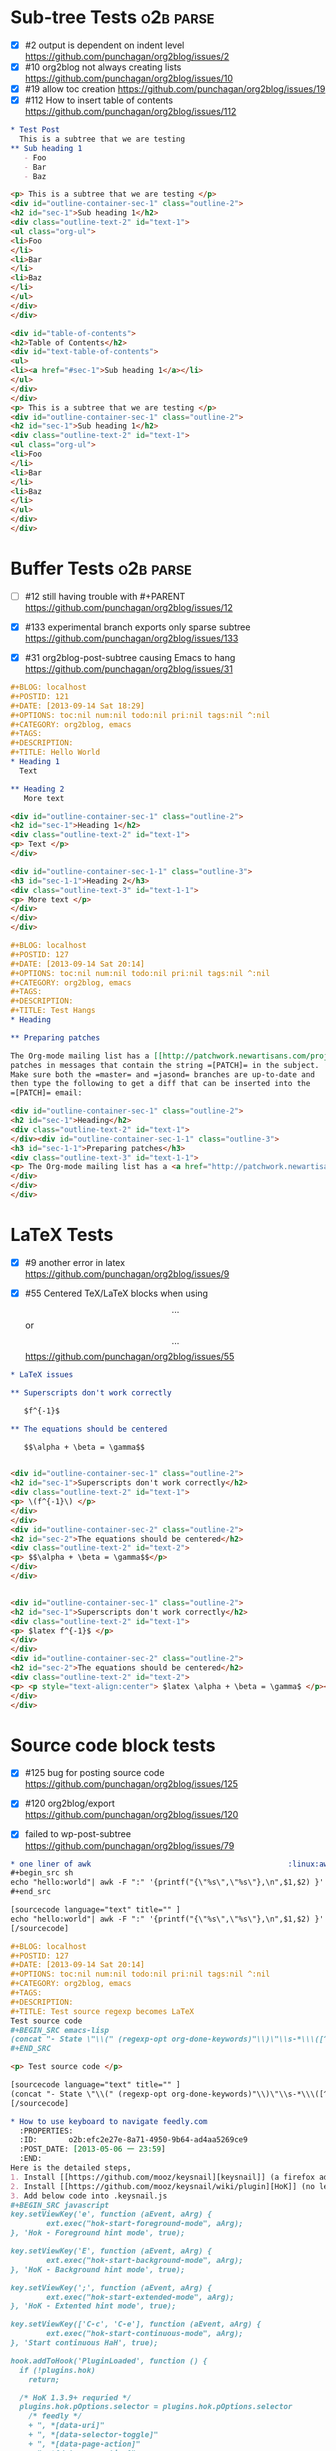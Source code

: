 * Sub-tree Tests                                                  :o2b:parse:

  - [X] #2 output is dependent on indent level
    https://github.com/punchagan/org2blog/issues/2
  - [X] #10 org2blog not always creating lists
    https://github.com/punchagan/org2blog/issues/10
  - [X] #19 allow toc creation
    https://github.com/punchagan/org2blog/issues/19
  - [X] #112 How to insert table of contents
    https://github.com/punchagan/org2blog/issues/112

  #+NAME: o2b-test-post-subtree-input
  #+BEGIN_SRC org
    ,* Test Post
      This is a subtree that we are testing
    ,** Sub heading 1
       - Foo
       - Bar
       - Baz
  #+END_SRC

  #+NAME: o2b-test-post-subtree-output
  #+BEGIN_SRC html
    <p> This is a subtree that we are testing </p>
    <div id="outline-container-sec-1" class="outline-2">
    <h2 id="sec-1">Sub heading 1</h2>
    <div class="outline-text-2" id="text-1">
    <ul class="org-ul">
    <li>Foo
    </li>
    <li>Bar
    </li>
    <li>Baz
    </li>
    </ul>
    </div>
    </div>

  #+END_SRC

  #+NAME: o2b-test-post-subtree-toc
  #+BEGIN_SRC html
    <div id="table-of-contents">
    <h2>Table of Contents</h2>
    <div id="text-table-of-contents">
    <ul>
    <li><a href="#sec-1">Sub heading 1</a></li>
    </ul>
    </div>
    </div>
    <p> This is a subtree that we are testing </p>
    <div id="outline-container-sec-1" class="outline-2">
    <h2 id="sec-1">Sub heading 1</h2>
    <div class="outline-text-2" id="text-1">
    <ul class="org-ul">
    <li>Foo
    </li>
    <li>Bar
    </li>
    <li>Baz
    </li>
    </ul>
    </div>
    </div>

  #+END_SRC

* Buffer Tests                                                    :o2b:parse:
  - [ ] #12 still having trouble with #+PARENT
    https://github.com/punchagan/org2blog/issues/12

  - [X] #133 experimental branch exports only sparse subtree
    https://github.com/punchagan/org2blog/issues/133

  - [X] #31 org2blog-post-subtree causing Emacs to hang
    https://github.com/punchagan/org2blog/issues/31


  #+NAME: o2b-test-post-buffer-non-visible-input
  #+BEGIN_SRC org
    ,#+BLOG: localhost
    ,#+POSTID: 121
    ,#+DATE: [2013-09-14 Sat 18:29]
    ,#+OPTIONS: toc:nil num:nil todo:nil pri:nil tags:nil ^:nil
    ,#+CATEGORY: org2blog, emacs
    ,#+TAGS:
    ,#+DESCRIPTION:
    ,#+TITLE: Hello World
    ,* Heading 1
      Text

    ,** Heading 2
       More text

  #+END_SRC

  #+NAME: o2b-test-post-buffer-non-visible
  #+BEGIN_SRC html
    <div id="outline-container-sec-1" class="outline-2">
    <h2 id="sec-1">Heading 1</h2>
    <div class="outline-text-2" id="text-1">
    <p> Text </p>
    </div>

    <div id="outline-container-sec-1-1" class="outline-3">
    <h3 id="sec-1-1">Heading 2</h3>
    <div class="outline-text-3" id="text-1-1">
    <p> More text </p>
    </div>
    </div>
    </div>

  #+END_SRC

  #+NAME: o2b-test-post-buffer-hangs-input
  #+BEGIN_SRC org
    ,#+BLOG: localhost
    ,#+POSTID: 127
    ,#+DATE: [2013-09-14 Sat 20:14]
    ,#+OPTIONS: toc:nil num:nil todo:nil pri:nil tags:nil ^:nil
    ,#+CATEGORY: org2blog, emacs
    ,#+TAGS:
    ,#+DESCRIPTION:
    ,#+TITLE: Test Hangs
    ,* Heading

    ,** Preparing patches

    The Org-mode mailing list has a [[http://patchwork.newartisans.com/project/org-mode/][Patchwork server]] that looks for
    patches in messages that contain the string =[PATCH]= in the subject.
    Make sure both the =master= and =jasond= branches are up-to-date and
    then type the following to get a diff that can be inserted into the
    =[PATCH]= email:

  #+END_SRC

  #+NAME: o2b-test-post-buffer-hangs
  #+BEGIN_SRC html
    <div id="outline-container-sec-1" class="outline-2">
    <h2 id="sec-1">Heading</h2>
    <div class="outline-text-2" id="text-1">
    </div><div id="outline-container-sec-1-1" class="outline-3">
    <h3 id="sec-1-1">Preparing patches</h3>
    <div class="outline-text-3" id="text-1-1">
    <p> The Org-mode mailing list has a <a href="http://patchwork.newartisans.com/project/org-mode/">Patchwork server</a> that looks for patches in messages that contain the string <code>[PATCH]</code> in the subject. Make sure both the <code>master</code> and <code>jasond</code> branches are up-to-date and then type the following to get a diff that can be inserted into the <code>[PATCH]</code> email: </p>
    </div>
    </div>
    </div>

  #+END_SRC
* LaTeX Tests
  - [X] #9 another error in latex
    https://github.com/punchagan/org2blog/issues/9

  - [X] #55 Centered TeX/LaTeX blocks when using $$...$$ or \[ ... \]
    https://github.com/punchagan/org2blog/issues/55

  #+NAME: o2b-test-parse-latex-input
  #+BEGIN_SRC org
    ,* LaTeX issues

    ,** Superscripts don't work correctly

       $f^{-1}$

    ,** The equations should be centered

       $$\alpha + \beta = \gamma$$
  #+END_SRC

  #+NAME: o2b-test-parse-latex-output-plain
  #+BEGIN_SRC html

    <div id="outline-container-sec-1" class="outline-2">
    <h2 id="sec-1">Superscripts don't work correctly</h2>
    <div class="outline-text-2" id="text-1">
    <p> \(f^{-1}\) </p>
    </div>
    </div>
    <div id="outline-container-sec-2" class="outline-2">
    <h2 id="sec-2">The equations should be centered</h2>
    <div class="outline-text-2" id="text-2">
    <p> $$\alpha + \beta = \gamma$$</p>
    </div>
    </div>

  #+END_SRC

  #+NAME: o2b-test-parse-latex-output-wp
  #+BEGIN_SRC html

    <div id="outline-container-sec-1" class="outline-2">
    <h2 id="sec-1">Superscripts don't work correctly</h2>
    <div class="outline-text-2" id="text-1">
    <p> $latex f^{-1}$ </p>
    </div>
    </div>
    <div id="outline-container-sec-2" class="outline-2">
    <h2 id="sec-2">The equations should be centered</h2>
    <div class="outline-text-2" id="text-2">
    <p> <p style="text-align:center"> $latex \alpha + \beta = \gamma$ </p></p>
    </div>
    </div>

  #+END_SRC
* Source code block tests

  - [X] #125 bug for posting source code
    https://github.com/punchagan/org2blog/issues/125

  - [X] #120 org2blog/export
    https://github.com/punchagan/org2blog/issues/120

  - [X] failed to wp-post-subtree
    https://github.com/punchagan/org2blog/issues/79

  #+NAME: o2b-test-post-awk-source-input
  #+BEGIN_SRC org
    ,* one liner of awk                                            :linux:awk:en:
    ,#+begin_src sh
    echo "hello:world"| awk -F ":" '{printf("{\"%s\",\"%s\"},\n",$1,$2) }'
    ,#+end_src

  #+END_SRC

  #+NAME: o2b-test-post-awk-source
  #+BEGIN_SRC html
    [sourcecode language="text" title="" ]
    echo "hello:world"| awk -F ":" '{printf("{\"%s\",\"%s\"},\n",$1,$2) }'
    [/sourcecode]

  #+END_SRC

  #+NAME: o2b-test-regexp-source-becomes-latex-input
  #+BEGIN_SRC org
    ,#+BLOG: localhost
    ,#+POSTID: 127
    ,#+DATE: [2013-09-14 Sat 20:14]
    ,#+OPTIONS: toc:nil num:nil todo:nil pri:nil tags:nil ^:nil
    ,#+CATEGORY: org2blog, emacs
    ,#+TAGS:
    ,#+DESCRIPTION:
    ,#+TITLE: Test source regexp becomes LaTeX
    Test source code
    ,#+BEGIN_SRC emacs-lisp
    (concat "- State \"\\(" (regexp-opt org-done-keywords)"\\)\"\\s-*\\\([^]\n]+\\)\$ ")))
    ,#+END_SRC

  #+END_SRC

  #+NAME: o2b-test-regexp-source-becomes-latex
  #+BEGIN_SRC html
    <p> Test source code </p>

    [sourcecode language="text" title="" ]
    (concat "- State \"\\(" (regexp-opt org-done-keywords)"\\)\"\\s-*\\\([^]\n]+\\)\$ ")))
    [/sourcecode]

  #+END_SRC

  #+NAME: o2b-test-source-subtree-error-input
  #+BEGIN_SRC org
    ,* How to use keyboard to navigate feedly.com                                    :en:keysnail:emacs:
      :PROPERTIES:
      :ID:       o2b:efc2e27e-8a71-4950-9b64-ad4aa5269ce9
      :POST_DATE: [2013-05-06 一 23:59]
      :END:
    Here is the detailed steps,
    1. Install [[https://github.com/mooz/keysnail][keysnail]] (a firefox addon)
    2. Install [[https://github.com/mooz/keysnail/wiki/plugin][HoK]] (no less than version 1.3.9) through keysnail
    3. Add below code into .keysnail.js
    ,#+BEGIN_SRC javascript
    key.setViewKey('e', function (aEvent, aArg) {
            ext.exec("hok-start-foreground-mode", aArg);
    }, 'Hok - Foreground hint mode', true);

    key.setViewKey('E', function (aEvent, aArg) {
            ext.exec("hok-start-background-mode", aArg);
    }, 'HoK - Background hint mode', true);

    key.setViewKey(';', function (aEvent, aArg) {
            ext.exec("hok-start-extended-mode", aArg);
    }, 'HoK - Extented hint mode', true);

    key.setViewKey(['C-c', 'C-e'], function (aEvent, aArg) {
            ext.exec("hok-start-continuous-mode", aArg);
    }, 'Start continuous HaH', true);

    hook.addToHook('PluginLoaded', function () {
      if (!plugins.hok)
        return;

      /* HoK 1.3.9+ requried */
      plugins.hok.pOptions.selector = plugins.hok.pOptions.selector
        /* feedly */
        + ", *[data-uri]"
        + ", *[data-selector-toggle]"
        + ", *[data-page-action]"
        + ", *[data-app-action]"
      ;
    });
    ,#+END_SRC
    4. Restart Firefox, logged into [[http://www.feedly.com]] and press hot key "e"
    5. Enjoy!
  #+END_SRC

  #+NAME: o2b-test-source-subtree-error
  #+BEGIN_SRC html
    <p> Here is the detailed steps, </p>

    <ol class="org-ol">
    <li>Install <a href="https://github.com/mooz/keysnail">keysnail</a> (a firefox addon)
    </li>
    <li>Install <a href="https://github.com/mooz/keysnail/wiki/plugin">HoK</a> (no less than version 1.3.9) through keysnail
    </li>
    <li>Add below code into .keysnail.js
    </li>
    </ol>
    [sourcecode language="javascript" title="" ]
    key.setViewKey('e', function (aEvent, aArg) {
            ext.exec("hok-start-foreground-mode", aArg);
    }, 'Hok - Foreground hint mode', true);

    key.setViewKey('E', function (aEvent, aArg) {
            ext.exec("hok-start-background-mode", aArg);
    }, 'HoK - Background hint mode', true);

    key.setViewKey(';', function (aEvent, aArg) {
            ext.exec("hok-start-extended-mode", aArg);
    }, 'HoK - Extented hint mode', true);

    key.setViewKey(['C-c', 'C-e'], function (aEvent, aArg) {
            ext.exec("hok-start-continuous-mode", aArg);
    }, 'Start continuous HaH', true);

    hook.addToHook('PluginLoaded', function () {
      if (!plugins.hok)
        return;

      /* HoK 1.3.9+ requried */
      plugins.hok.pOptions.selector = plugins.hok.pOptions.selector
        /* feedly */
        + ", *[data-uri]"
        + ", *[data-selector-toggle]"
        + ", *[data-page-action]"
        + ", *[data-app-action]"
      ;
    });
    [/sourcecode]
    <ol class="org-ol">
    <li>Restart Firefox, logged into <a href="http://www.feedly.com">http://www.feedly.com</a> and press hot key "e"
    </li>
    <li>Enjoy!
    </li>
    </ol>

  #+END_SRC

* Publish tests
* Won't Test
** #13 Feature request: open draft in browser.

   https://github.com/punchagan/org2blog/issues/13

** #14 Feature request: choose from a list of blogs

   https://github.com/punchagan/org2blog/issues/14
** #15 Password no longer works when set in .emacs


   https://github.com/punchagan/org2blog/issues/15

** #16 Symbol's function definition is void: org-save-outline-visibility

   https://github.com/punchagan/org2blog/issues/16

** #17 org2blog-mode does not stick after publishing (draft)

   https://github.com/punchagan/org2blog/issues/17
** #18 FR: Allow specifying an org header under which to track org2blog entries

   https://github.com/punchagan/org2blog/issues/18

** #26 FR: on draft preview, try to prevent opening new tabs/windows

   https://github.com/punchagan/org2blog/issues/26

** #49 wp-post-subtree will insert extra </div> at the end of input on wordpress.com

   https://github.com/punchagan/org2blog/issues/49

** #52 Extract MetaWeblog into separate repo

   https://github.com/punchagan/org2blog/issues/52

** #59 wp-post-subtree can't work

   https://github.com/punchagan/org2blog/issues/59

** #60 post-buffer can't work on Emacs24

   https://github.com/punchagan/org2blog/issues/60
** #69 I am probably just doing this wrong, but setup not working

   https://github.com/punchagan/org2blog/issues/69

** #72 Posting draft causes org2blog mode to turn off

   https://github.com/punchagan/org2blog/issues/72

** #73 Shortcode based export is broken

   https://github.com/punchagan/org2blog/issues/73

** #77 Add a hint about splitting posts to README

   https://github.com/punchagan/org2blog/issues/77

** #88 Fix minor typo

   https://github.com/punchagan/org2blog/issues/88

** #96 #+DATE not parsed properly by wordpress

   https://github.com/punchagan/org2blog/issues/96

** #98 org2blog-pkg.el:update org-mode version

   https://github.com/punchagan/org2blog/issues/98


** #100 [doc] added the (require 'netrc) for the netrc setup

   https://github.com/punchagan/org2blog/issues/100

** #101 org2blog does not work with pretest emacs

   https://github.com/punchagan/org2blog/issues/101

** #102 publish post does not work with org-mode 7.9.3

   https://github.com/punchagan/org2blog/issues/102

** #103 Fix compatibility with org-mode >= 7.9.3

   https://github.com/punchagan/org2blog/issues/103

** #106 Displaying section number in posts

   https://github.com/punchagan/org2blog/issues/106

** #107 Please stop bundling third-party libraries

   https://github.com/punchagan/org2blog/issues/107

** #108 font and color of code chunk outputs

   https://github.com/punchagan/org2blog/issues/108

** #109 Rewrite org2blog as an export backend derived from html

   https://github.com/punchagan/org2blog/issues/109

** #110 display section numbers

   https://github.com/punchagan/org2blog/issues/110

** #111 remove bundled metaweblog.el

   https://github.com/punchagan/org2blog/issues/111

** #113 error with newest org-mode

   https://github.com/punchagan/org2blog/issues/113

** #114 Symbol's function definition is void: metaweblog-upload-file

   https://github.com/punchagan/org2blog/issues/114

** #115 Fix api change in Org 8

   https://github.com/punchagan/org2blog/issues/115

** #117 you should mention the seperated metaweblog.el

   https://github.com/punchagan/org2blog/issues/117

** #118 Compatibility with org-mode 8.0 (org-export-as-html)

   https://github.com/punchagan/org2blog/issues/118

** #119 may i ask a question about the command?

   https://github.com/punchagan/org2blog/issues/119

** #121 when embed a image in org-mode, uploaded succeeded but I got 503 error

   https://github.com/punchagan/org2blog/issues/121

** #126 Org 8 support

   https://github.com/punchagan/org2blog/issues/126

** #127 org-export-backend-options accessing a non-org-export-backend
   https://github.com/punchagan/org2blog/issues/127

** #128 failed to post blog when blog containing gif image

   https://github.com/punchagan/org2blog/issues/128


* Pending Issues to test
** #5 Publish update required for org2blog-post-buffer-as-page

   https://github.com/punchagan/org2blog/issues/5

** #7 org-directory inexistant

   https://github.com/punchagan/org2blog/issues/7

** #8 changing tags

   https://github.com/punchagan/org2blog/issues/8

** #20 enhancement:  keybindings to navigate to header fields

   https://github.com/punchagan/org2blog/issues/20

** #24 mapcar: Symbol's value as variable is void: org2blog-server-weblog-id

   https://github.com/punchagan/org2blog/issues/24

** #25 Login problem

   https://github.com/punchagan/org2blog/issues/25

** #27 Adapt prompt for tag/cat/parent completion.

   https://github.com/punchagan/org2blog/issues/27

** #28 theorems and such (feature request)

   https://github.com/punchagan/org2blog/issues/28

** #29 Nice display of sourcecode no longer works for me

   https://github.com/punchagan/org2blog/issues/29

** #30 Links between pages

   https://github.com/punchagan/org2blog/issues/30

** #32 Can't use category names with spaces in them (?)

   https://github.com/punchagan/org2blog/issues/32

** #33 authinfo support?

   https://github.com/punchagan/org2blog/issues/33

** #34 How to post literal < and > ?

   https://github.com/punchagan/org2blog/issues/34

** #35 tags need to be separated by , and space

   https://github.com/punchagan/org2blog/issues/35

** #36 wp-preview-buffer-post uses nil wp-server-xmlrpc-url

   https://github.com/punchagan/org2blog/issues/36

** #41 Make org2blog/wp-blog-alist more customize-variable-friendly

   https://github.com/punchagan/org2blog/issues/41

** #42 split-string: Wrong type argument: stringp, nil

   https://github.com/punchagan/org2blog/issues/42

** #43 error during request: 500

   https://github.com/punchagan/org2blog/issues/43

** #44 Allow to set permlinks(feature request)

   https://github.com/punchagan/org2blog/issues/44

** #45 FR: Option to create entries in the tracking file earlier

   https://github.com/punchagan/org2blog/issues/45

** #46 org2blog adding ending </body></html>

   https://github.com/punchagan/org2blog/issues/46

** #47 There always a div_body_html tag at post's tail

   https://github.com/punchagan/org2blog/issues/47

** #48 Posting subtrees with ditaa blocks

   https://github.com/punchagan/org2blog/issues/48

** #50 the table-of-contents will publish when post a subtree after git at May 24

   https://github.com/punchagan/org2blog/issues/50

** #51 Image uploads prepend file:// (WP issue?)

   https://github.com/punchagan/org2blog/issues/51

** #53 Posting existing org file doesn't activate org2blog mode

   https://github.com/punchagan/org2blog/issues/53

** #54 #+PARENT no longer working on wordpress 3.2?

   https://github.com/punchagan/org2blog/issues/54

** #57 Not able to add wordpress tags

   https://github.com/punchagan/org2blog/issues/57

** #58 FR: Setting an featured image for a post

   https://github.com/punchagan/org2blog/issues/58

** #61 export wordpress posts to org-mode files?

   https://github.com/punchagan/org2blog/issues/61

** #62 source blocks and latex (mathjax) not exported to html?

   https://github.com/punchagan/org2blog/issues/62

** #64 fail to post if my blog has local links

   https://github.com/punchagan/org2blog/issues/64

** #65 Added package version info

   https://github.com/punchagan/org2blog/issues/65

** #66 org-mode source examples

   https://github.com/punchagan/org2blog/issues/66

** #67 org2blog Bug? "Bad url" traceback in emacs24

   https://github.com/punchagan/org2blog/issues/67

** #68 Handle "Bad URL" gracefully

   https://github.com/punchagan/org2blog/issues/68

** #70 post-buffer not working 100%  CPU occupation

   https://github.com/punchagan/org2blog/issues/70

** #71 Enable also visual line mode on the default template FEATURE_REQUEST

   https://github.com/punchagan/org2blog/issues/71

** #74 Error with org2blog/wp-post-buffer-as-page

   https://github.com/punchagan/org2blog/issues/74

** #75 I cannot figure out uploading image

   https://github.com/punchagan/org2blog/issues/75

** #76 Feature request: #+ keyword that automatically picks the right blog to log into

   https://github.com/punchagan/org2blog/issues/76

** #78 shortcode to make modified date and author name part of the post

   https://github.com/punchagan/org2blog/issues/78

** #80 Can't upload posts with large images

   https://github.com/punchagan/org2blog/issues/80

** #81 bad url occurs Emacs24

   https://github.com/punchagan/org2blog/issues/81

** #82 unable to upload posts with images

   https://github.com/punchagan/org2blog/issues/82

** #83 Wordpress Template

   https://github.com/punchagan/org2blog/issues/83

** #84 translation from org-mode src block languages to SyntaxHighlighter

   https://github.com/punchagan/org2blog/issues/84

** #85 Added a defcustom alist and functionality to map org SRC blocks to WP code blocks

   https://github.com/punchagan/org2blog/issues/85

** #86 Src codes have not been colored.

   https://github.com/punchagan/org2blog/issues/86

** #87 Got HTTP 500 error when using org2blog/wp-login

   https://github.com/punchagan/org2blog/issues/87

** #89 XML-RPC fault `parse error. not well formed'

   https://github.com/punchagan/org2blog/issues/89

** #90 Added a defcustom to format the new entry buffer

   https://github.com/punchagan/org2blog/issues/90

** #91 M-x org2blog/wp-post-subtree and got Debugger entered--Lisp error: (error "Stack overflow in regexp matcher")

   https://github.com/punchagan/org2blog/issues/91

** #92 XML-RPC fault 'xml-debug-print-internal: Invalid XML tree'

   https://github.com/punchagan/org2blog/issues/92

** #93 wp-upload-files-replace-urls will eat up every occurrence of file name.

   https://github.com/punchagan/org2blog/issues/93

** #94 fix #93 : wp-upload-files-replace-urls will eat up every occurrences.

   https://github.com/punchagan/org2blog/issues/94

** #95 Problem in post-subtree

   https://github.com/punchagan/org2blog/issues/95

** #97 Error while uploading .png or .jpg images

   https://github.com/punchagan/org2blog/issues/97

** #99 #+STYLE: lines getting stripped on upload to Wordpress

   https://github.com/punchagan/org2blog/issues/99

** #104 Request integration with org-id for link support

   https://github.com/punchagan/org2blog/issues/104

** #116 when post succeeded, I need a hook

   https://github.com/punchagan/org2blog/issues/116

** #122 Oauth for wordpress

   https://github.com/punchagan/org2blog/issues/122

** #123 function for org2blog/retrieve posted articles

   https://github.com/punchagan/org2blog/issues/123
** #124 htmlize python code failed
   https://github.com/punchagan/org2blog/issues/124

* Open Issues
** #23 metaweblog freezes when it can't connect

   https://github.com/punchagan/org2blog/issues/23

** #105 XML-RPC fault: Could not write ... Invalid file type

   https://github.com/punchagan/org2blog/issues/105

** #129 '>' is converted to '&gt;'

   https://github.com/punchagan/org2blog/issues/129

** #130 suggestions on track-posts

   https://github.com/punchagan/org2blog/issues/130
